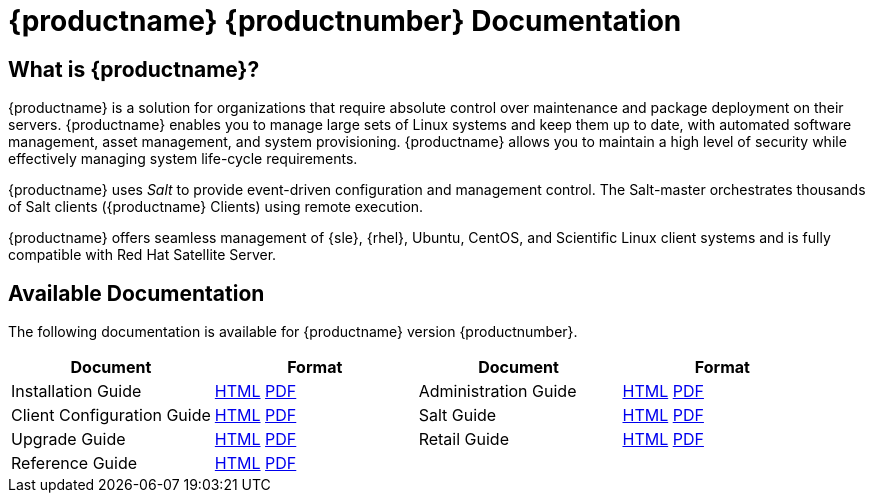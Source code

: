 = {productname} {productnumber} Documentation


== What is {productname}?

{productname} is a solution for organizations that require absolute control over maintenance and package deployment on their servers.
{productname} enables you to manage large sets of Linux systems and keep them up to date, with automated software management, asset management, and system provisioning.
{productname} allows you to maintain a high level of security while effectively managing system life-cycle requirements.

{productname} uses _Salt_ to provide event-driven configuration and management control.
The Salt-master orchestrates thousands of Salt clients ({productname} Clients) using remote execution.

{productname} offers seamless management of {sle}, {rhel}, Ubuntu, CentOS, and Scientific Linux client systems and is fully compatible with Red Hat Satellite Server.



== Available Documentation

The following documentation is available for {productname} version {productnumber}.

////
[cols=2*, options="header"]
|===
| Available Documentation | Formats

| Installation Guide            | xref:installation:install-intro.adoc[HTML] link:../pdf/uyuni_installation_guide.pdf[PDF]
| Client Configuration Guide    | xref:client-configuration:client-config-overview.adoc[HTML] link:../pdf/uyuni_client-configuration_guide.pdf[PDF]
| Upgrade Guide                 | xref:upgrade:upgrade-overview.adoc[HTML] link:../pdf/uyuni_upgrade_guide.pdf[PDF]
| Reference Guide               | xref:reference:intro.adoc[HTML] link:../pdf/uyuni_reference_guide.pdf[PDF]
| Administration Guide          | xref:administration:intro.adoc[HTML] link:../pdf/uyuni_administration_guide.pdf[PDF]
| Salt Guide                    | xref:salt:salt-intro.adoc[HTML] link:../pdf/uyuni_salt_guide.pdf[PDF]
| Retail Guide                  | xref:retail:retail-introduction.adoc[HTML] link:../pdf/uyuni_retail_guide.pdf[PDF]
| Architecture                  | xref:architecture:architecture-intro.adoc[HTML] link:../pdf/uyuni_architecture.pdf[PDF]
|===
////

[cols=4*, options="header"]
|===
| Document | Format | Document | Format

| Installation Guide | xref:installation:install-intro.adoc[HTML] link:../pdf/uyuni_installation_guide.pdf[PDF] | Administration Guide | xref:administration:intro.adoc[HTML] link:../pdf/uyuni_administration_guide.pdf[PDF]
| Client Configuration Guide | xref:client-configuration:client-config-overview.adoc[HTML] link:../pdf/uyuni_client-configuration_guide.pdf[PDF] | Salt Guide | xref:salt:salt-intro.adoc[HTML] link:../pdf/uyuni_salt_guide.pdf[PDF]
| Upgrade Guide | xref:upgrade:upgrade-overview.adoc[HTML] link:../pdf/uyuni_upgrade_guide.pdf[PDF] | Retail Guide | xref:retail:retail-introduction.adoc[HTML] link:../pdf/uyuni_retail_guide.pdf[PDF]
| Reference Guide | xref:reference:intro.adoc[HTML] link:../pdf/uyuni_reference_guide.pdf[PDF] | |
//| Architecture               | xref:architecture:architecture-intro.adoc[HTML] link:../pdf/uyuni_architecture.pdf[PDF]
|===






